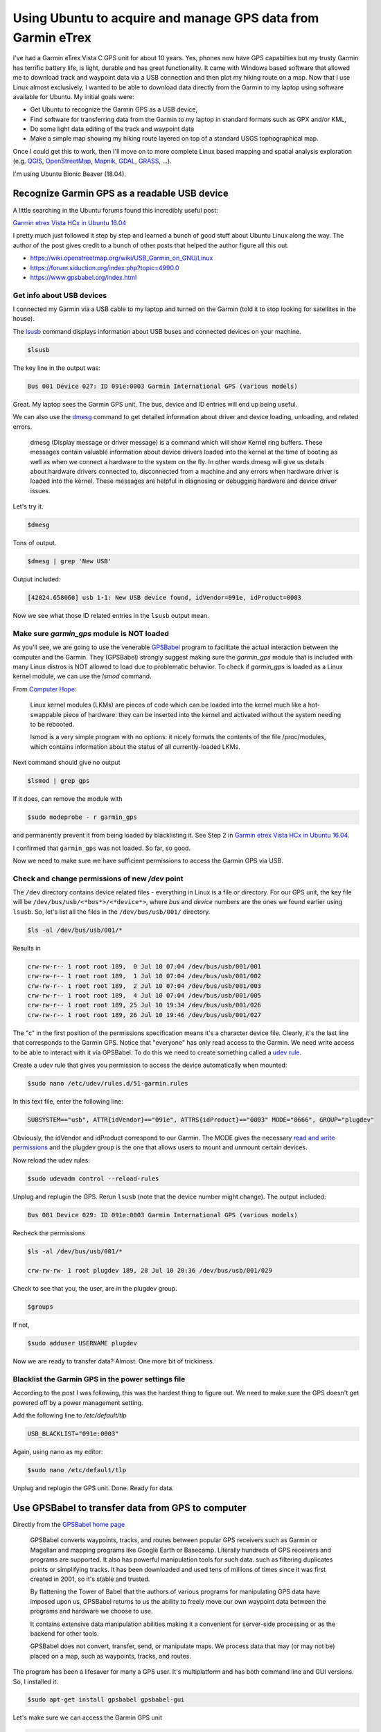 .. post:: Jul 13, 2018
   :author: misken
   :tags: gis, hiking
   
Using Ubuntu to acquire and manage GPS data from Garmin eTrex
#######################################################################

I've had a Garmin eTrex Vista C GPS unit for about 10 years. Yes, phones
now have GPS capabilties but my trusty Garmin has terrific battery life,
is light, durable and has great functionality. It came with Windows
based software that allowed me to download track and waypoint data
via a USB connection and then plot my hiking route on a map. Now that I use Linux almost exclusively, I 
wanted to be able to download data directly from the Garmin to my laptop
using software available for Ubuntu. My initial goals were:

* Get Ubuntu to recognize the Garmin GPS as a USB device,
* Find software for transferring data from the Garmin to my laptop in standard formats such as GPX and/or KML,
* Do some light data editing of the track and waypoint data
* Make a simple map showing my hiking route layered on top of a standard USGS tophographical map.

Once I could get this to work, then I'll move on to more complete Linux
based mapping and spatial analysis exploration (e.g. `QGIS <https://qgis.org/>`_, `OpenStreetMap <https://www.openstreetmap.org/>`_, `Mapnik <http://mapnik.org/>`_, `GDAL <http://www.gdal.org/>`_, `GRASS <https://grass.osgeo.org/>`_, ...).

I'm using Ubuntu Bionic Beaver (18.04).

Recognize Garmin GPS as a readable USB device
==============================================

A little searching in the Ubuntu forums found this incredibly useful post:

`Garmin etrex Vista HCx in Ubuntu 16.04 <https://ubuntuforums.org/showthread.php?t=2391983>`_

I pretty much just followed it step by step and learned a bunch of good stuff
about Ubuntu Linux along the way. The author of the post gives credit to
a bunch of other posts that helped the author figure all this out.

* https://wiki.openstreetmap.org/wiki/USB_Garmin_on_GNU/Linux
* https://forum.siduction.org/index.php?topic=4990.0
* https://www.gpsbabel.org/index.html

Get info about USB devices
--------------------------

I connected my Garmin via a USB cable to my laptop and turned on the Garmin (told it to stop looking for satellites in the house).

The `lsusb <https://www.systutorials.com/docs/linux/man/8-lsusb/>`_ command displays information about USB buses and connected devices on your machine.

.. code-block:: none

    $lsusb

The key line in the output was:

.. code-block:: none

    Bus 001 Device 027: ID 091e:0003 Garmin International GPS (various models)
    
Great. My laptop sees the Garmin GPS unit. The bus, device and ID entries will end up being useful.

We can also use the `dmesg <https://en.wikipedia.org/wiki/Dmesg>`_ command to get detailed information about driver and device loading, unloading, and related errors.

    dmesg (Display message or driver message) is a command which will show Kernel ring buffers. These messages contain valuable information about device drivers loaded into the kernel at the time of booting as well as when we connect a hardware to the system on the fly. In other words dmesg will give us details about hardware drivers connected to, disconnected from a machine and any errors when hardware driver is loaded into the kernel. These messages are helpful in diagnosing or debugging hardware and device driver issues. 

Let's try it.

.. code-block:: none

    $dmesg
   
Tons of output. 

.. code-block:: none

    $dmesg | grep 'New USB'
    
Output included:

.. code-block:: none

    [42024.658060] usb 1-1: New USB device found, idVendor=091e, idProduct=0003
    
Now we see what those ID related entries in the ``lsusb`` output mean.

Make sure `garmin_gps` module is NOT loaded
--------------------------------------------

As you'll see, we are going to use the venerable `GPSBabel <https://www.gpsbabel.org/index.html>`_ program
to facilitate the actual interaction between the computer and the Garmin. They (GPSBabel) strongly
suggest making sure the `garmin_gps` module that is included with many Linux distros is
NOT allowed to load due to problematic behavior. To check if `garmin_gps` is loaded as
a Linux kernel module, we can use the `lsmod` command.

From `Computer Hope <https://www.computerhope.com/unix/lsmod.htm>`_:

    Linux kernel modules (LKMs) are pieces of code which can be loaded into the kernel much like a hot-swappable piece of hardware: they can be inserted into the kernel and activated without the system needing to be rebooted.

    lsmod is a very simple program with no options: it nicely formats the contents of the file /proc/modules, which contains information about the status of all currently-loaded LKMs.

Next command should give no output

.. code-block:: none

    $lsmod | grep gps
    
If it does, can remove the module with 

.. code-block:: none

    $sudo modeprobe - r garmin_gps 
    
and permanently prevent it from being loaded by blacklisting it. See
Step 2 in `Garmin etrex Vista HCx in Ubuntu 16.04 <https://ubuntuforums.org/showthread.php?t=2391983>`_.

I confirmed that ``garmin_gps`` was not loaded. So far, so good.

Now we need to make sure we have sufficient permissions to access the
Garmin GPS via USB.

Check and change permissions of new `/dev` point
------------------------------------------------

The ``/dev`` directory contains device related files - everything in Linux
is a file or directory. For our GPS unit, the key file will be ``/dev/bus/usb/<*bus*>/<*device*>``, 
where *bus* and *device* numbers are the ones we found earlier using ``lsusb``. So, let's 
list all the files in the ``/dev/bus/usb/001/`` directory.

.. code-block:: none

    $ls -al /dev/bus/usb/001/*
    
Results in

.. code-block:: none

    crw-rw-r-- 1 root root 189,  0 Jul 10 07:04 /dev/bus/usb/001/001
    crw-rw-r-- 1 root root 189,  1 Jul 10 07:04 /dev/bus/usb/001/002
    crw-rw-r-- 1 root root 189,  2 Jul 10 07:04 /dev/bus/usb/001/003
    crw-rw-r-- 1 root root 189,  4 Jul 10 07:04 /dev/bus/usb/001/005
    crw-rw-r-- 1 root root 189, 25 Jul 10 19:34 /dev/bus/usb/001/026
    crw-rw-r-- 1 root root 189, 26 Jul 10 19:46 /dev/bus/usb/001/027

The "c" in the first position of the permissions specification means
it's a character device file. Clearly, it's the last line that
corresponds to the Garmin GPS. Notice that "everyone" has only
read access to the Garmin. We need write access to be able
to interact with it via GPSBabel. To do this we need to create something called a `udev rule <https://wiki.debian.org/udev>`_.

Create a udev rule that gives you permission to access the device automatically when mounted:

.. code-block:: none

    $sudo nano /etc/udev/rules.d/51-garmin.rules

In this text file, enter the following line:

.. code-block:: none

    SUBSYSTEM=="usb", ATTR{idVendor}=="091e", ATTRS{idProduct}=="0003" MODE="0666", GROUP="plugdev"

Obviously, the idVendor and idProduct correspond to our Garmin. The MODE gives the
necessary `read and write permissions <https://www.computerhope.com/unix/uchmod.htm>`_ and the plugdev
group is the one that allows users to mount and unmount certain devices.

Now reload the udev rules:

.. code-block:: none

    $sudo udevadm control --reload-rules
    
Unplug and replugin the GPS. Rerun ``lsusb`` (note that the device number might
change). The output included:

.. code-block:: none

    Bus 001 Device 029: ID 091e:0003 Garmin International GPS (various models)

Recheck the permissions

.. code-block:: none

    $ls -al /dev/bus/usb/001/* 
    
    crw-rw-rw- 1 root plugdev 189, 28 Jul 10 20:36 /dev/bus/usb/001/029

Check to see that you, the user, are in the plugdev group.

.. code-block:: none

    $groups
    
If not,

.. code-block:: none

    $sudo adduser USERNAME plugdev 
    
Now we are ready to transfer data? Almost. One more bit of trickiness.

Blacklist the Garmin GPS in the power settings file
---------------------------------------------------

According to the post I was following, this was the hardest thing
to figure out. We need to make sure the GPS doesn't get powered off
by a power management setting. 

Add the following line to `/etc/default/tlp`

.. code-block:: none

    USB_BLACKLIST="091e:0003" 
    
Again, using nano as my editor:

.. code-block:: none

    $sudo nano /etc/default/tlp 
    
Unplug and replugin the GPS unit. Done. Ready for data.

Use GPSBabel to transfer data from GPS to computer
==================================================

Directly from the `GPSBabel home page <https://www.gpsbabel.org/index.html>`_

    GPSBabel converts waypoints, tracks, and routes between popular GPS receivers such as Garmin or Magellan and mapping programs like Google Earth or Basecamp. Literally hundreds of GPS receivers and programs are supported. It also has powerful manipulation tools for such data. such as filtering duplicates points or simplifying tracks. It has been downloaded and used tens of millions of times since it was first created in 2001, so it's stable and trusted.

    By flattening the Tower of Babel that the authors of various programs for manipulating GPS data have imposed upon us, GPSBabel returns to us the ability to freely move our own waypoint data between the programs and hardware we choose to use.

    It contains extensive data manipulation abilities making it a convenient for server-side processing or as the backend for other tools.

    GPSBabel does not convert, transfer, send, or manipulate maps. We process data that may (or may not be) placed on a map, such as waypoints, tracks, and routes.

The program has been a lifesaver for many a GPS user. It's multiplatform
and has both command line and GUI versions. So, I installed it.

.. code-block:: none

    $sudo apt-get install gpsbabel gpsbabel-gui 

Let's make sure we can access the Garmin GPS unit

.. code-block:: none
   
    $gpsbabel -i garmin -f usb:-1 
    
    0 3030130100 315 Etrex Vista C Software Version 2.70
    
Run the GUI version of gpsbabel:

.. code-block:: none

    $gpsbabelfe


You'll see that it recognizes the Garmin as a USB device. 

    .. image:: images/gpsbabel_1.png

There are tons of file formats supported (both input and output). A
common format supported by pretty much all GIS related software is
GPX XML.

    .. image:: images/gpsbabel_2.png

After doing the transfer, you can see the associated command line
version in the lower window.

.. code-block:: none

    $gpsbabel -t -i garmin -f usb: -o gpx -F /home/path to destination/garmin_dump.gpx    


I created a GPX version as well as a KML version (Keyhole Markup Language).

Here's a look at `garmin_dump.gpx`. Notice it's just a bunch of latitude,
longitude, and elevation triplets.

.. code-block:: none
  
    <?xml version="1.0" encoding="UTF-8"?>
    <gpx version="1.0" creator="GPSBabel - http://www.gpsbabel.org" xmlns="http://www.topografix.com/GPX/1/0">
    <time>2018-07-13T15:10:21.975Z</time>
    <bounds minlat="42.679782249" minlon="-83.376512658" maxlat="44.432340385" maxlon="-83.104858194"/>
    <trk>
      <name>18-MAR-07</name>
      <trkseg>
        <trkpt lat="42.750791553" lon="-83.309133975">
          <ele>252.002808</ele>
        </trkpt>
        <trkpt lat="42.750793817" lon="-83.309133220">
          <ele>252.002808</ele>
        </trkpt>
        <trkpt lat="42.750795996" lon="-83.309132466">
          <ele>255.367310</ele>
        </trkpt>
        ...

Edit track data and create a simple map using Viking
====================================================

I knew I had a bunch of old tracks on my Garmin in addition to the
current track I wanted to map of a recent hike near the Au Sable River
in northeast Michigan. So, now I needed a tool for reading a GPX file
and editing the resulting track information. While there are several 
powerful GIS tools that can handle this, I decided to start with a 
simple GPS data editor known as `Viking <https://github.com/viking-gps/viking>`_.

    Viking is a free/open source program to manage GPS data. You can import, plot and create tracks, routes and waypoints, show OSM, Bing Aerial and other maps, geotag images, see real-time GPS position (not in Windows), make maps using Mapnik (not in Windows), control items, etc.
    It is written in mostly in C (with some C++) & the GTK+2 toolkit.
    
At this point, Viking does not have a "drawing layer" for annotations
and general map editing. It's not designed for that though there is
a feature request for such a drawing layer. 

Viking is available from Ubuntu software center but, after installing
it that way, it efused to run. Installed using command line instead and then worked fine.

.. code-block:: none

    $sudo apt-get install viking
    
Default map layers
------------------

For a long time, OSM (MapQuest) was (is) the default map source but
that `service was discontinued in 2016 <https://sourceforge.net/p/viking/bugs/134/>`_. 
I created a map layer using `CalTopo <http://caltopo.com>`_ maps
(which uses USGS 7.5" Topo) and that worked well. These are based
on publicly available USGS topo maps and the licensing `seems
to not be an issue <https://www.mail-archive.com/viking-devel@lists.sourceforge.net/msg00741.html>`_.

The `CalTopo <http://caltopo.com>`_ site is a web based tool for creating maps primarily focused on backcountry
travel and search and rescue. It's a very powerful and easy to use tool and there are some super
`interesting posts <http://caltopo.blogspot.com>`_ (especially related to wildfires in California) at their blog.
See a `quick and dirty guide to making a map in CalTopo <https://douchepacker.com/2016/04/28/quick-and-dirty-guide-to-making-a-map-in-caltopo/>`_ for a user perspective.

For other non-topo maps, I switched the default to OSM (Mapnik). Nice.
`Mapnik is a map rendering toolkit <https://github.com/mapnik/mapnik/wiki/About-Mapnik>`_ which can be used for desktop mappling apps as well as by web based mapping services such as OpenStreetMap. To learn more about Mapnik check out its `wiki at GitHub <https://github.com/mapnik/mapnik/wiki/About-Mapnik>`_.

Some other useful links related to sources for topo maps include:

* https://www.usgs.gov/products/maps/gis-data
* https://ngmdb.usgs.gov/topoview/
* https://ngmdb.usgs.gov/ngmdb/ngmdb_home.html
* https://nationalmap.gov/ustopo/quickstart.pdf
* http://www.opentopography.org/about

Editing track data
------------------

I started Viking and 

* added a new map layer based on CalTopo,
* opened the `garmin_dump.gpx` file created with GPSBabel,
* zoomed the screen to find the track I was interested in editing.

    .. image:: images/viking_1.png
    
Made things look a little better by

* deleted a few old tracks I had forgotten to delete, 
* I renamed the track ACTIVE LOG to EagleRun_LoopC,
* changed the color of the EagleRun_LoopC track by right-click | Properties,
* changed the thickness of the track by right-clicking on the garmin_dump.gpx layer and going to Track Advanced properties tab,
* zoomed in.

    .. image:: images/viking_2.png

Viking has some built in plots related to each track that you can get to
through the same track Properties dialog box. Here's one of them - something
strange going on.

    .. image:: images/viking_3.png

So, looked at the Statistics tab in that same dialog box.

    .. image:: images/viking_4.png
    
Oops, look like track was never saved and thus was active for many days. These
are the kinds of common simple edits that I wanted a tool like Viking for. 

* right-click on track name, Split | Split by time...
* picked 1 hour (any adjacent track points with greater than 1 hour between timestamps will force track to split there)
* deleted the resulting extraneous tracks.

    .. image:: images/viking_5.png

Now, I'm ready to design a nice map with things like legends, scale bars and text/graphic annotations.
Viking really isn't the tool for this. So, I'm going to export the cleaned up route to a new GPX file
and then move on to exploring the open source GIS tool known as QGIS.


